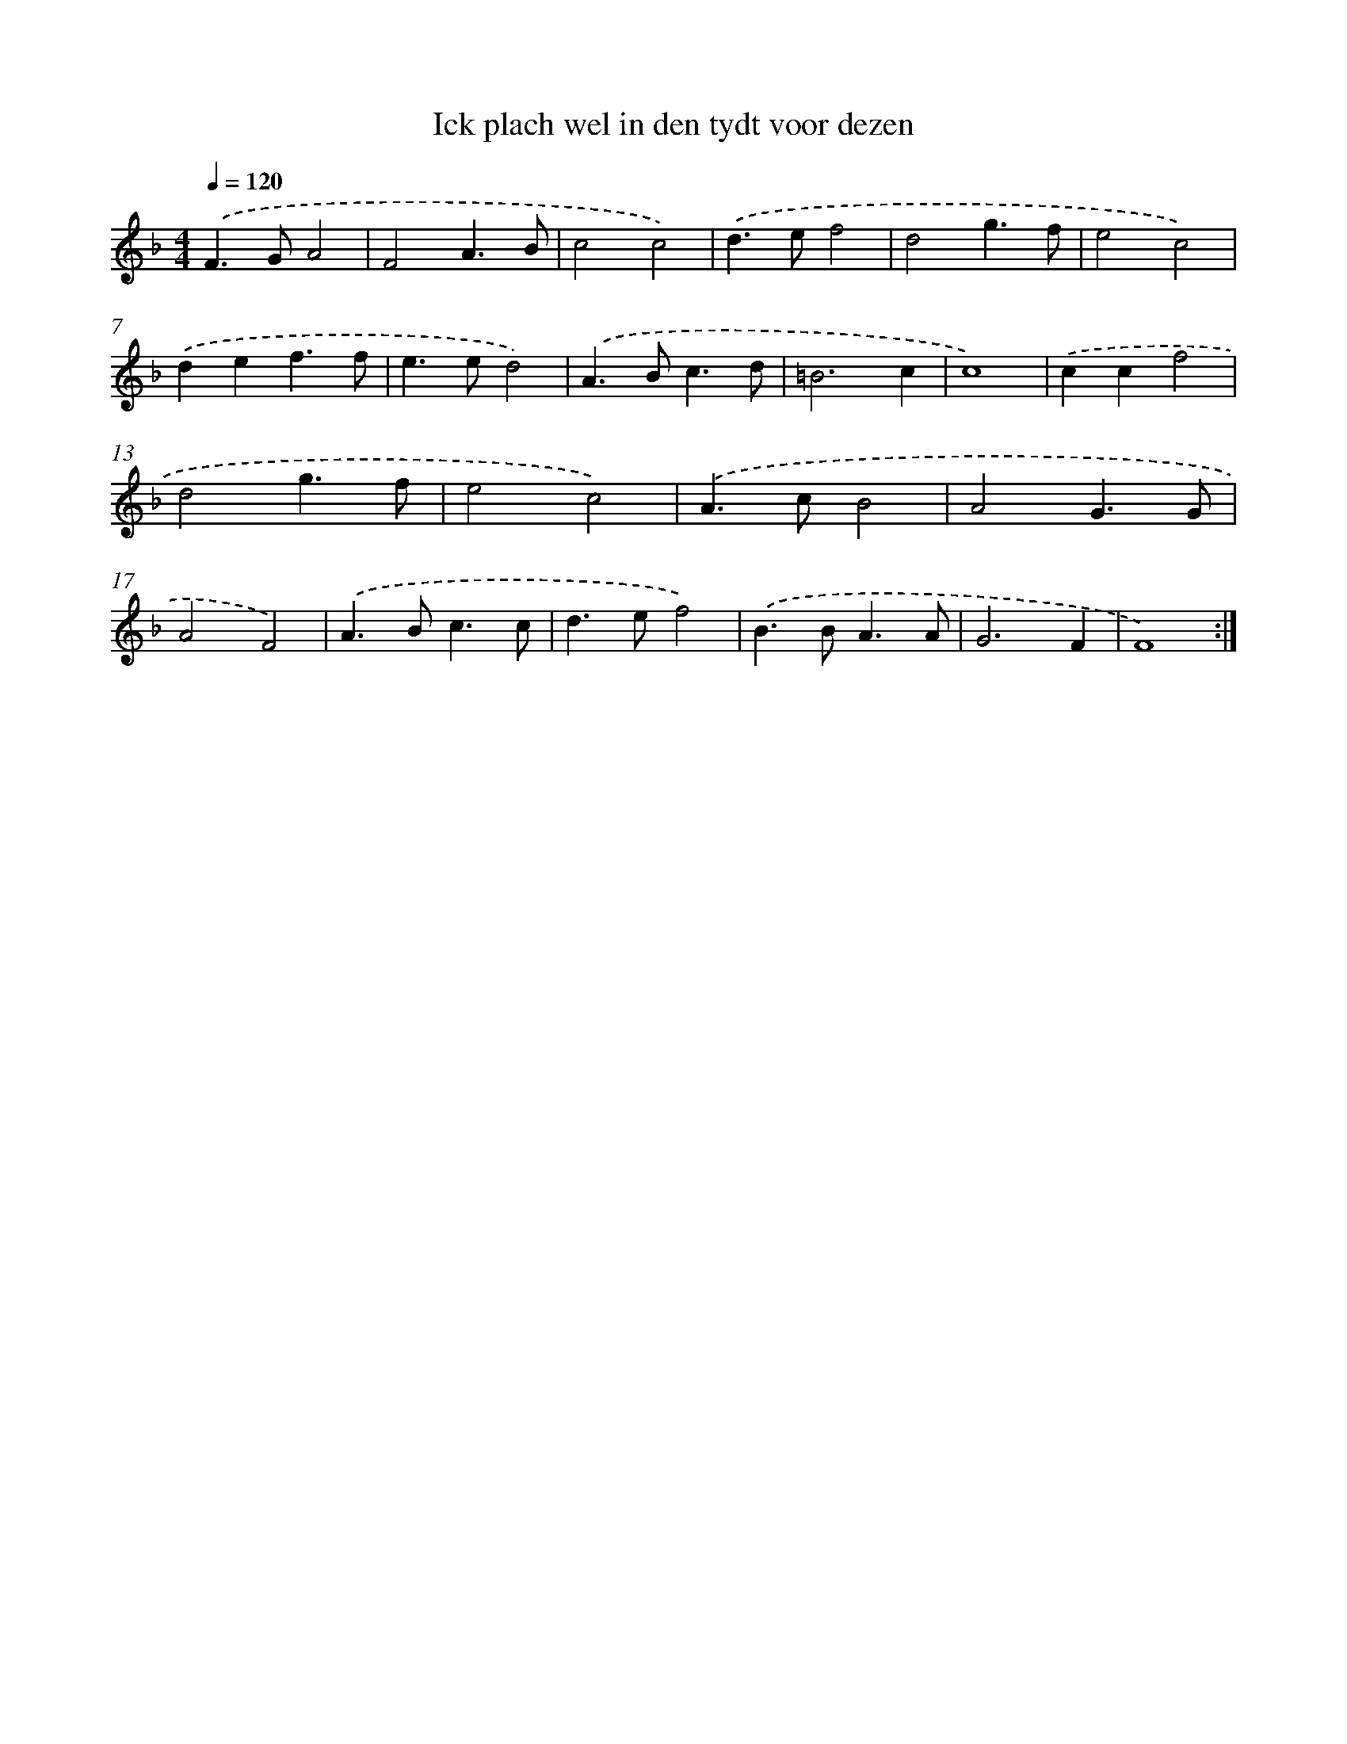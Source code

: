 X: 457
T: Ick plach wel in den tydt voor dezen
%%abc-version 2.0
%%abcx-abcm2ps-target-version 5.9.1 (29 Sep 2008)
%%abc-creator hum2abc beta
%%abcx-conversion-date 2018/11/01 14:35:33
%%humdrum-veritas 1813502368
%%humdrum-veritas-data 2017177127
%%continueall 1
%%barnumbers 0
L: 1/4
M: 4/4
Q: 1/4=120
K: F clef=treble
.('F>GA2 |
F2A3/B/ |
c2c2) |
.('d>ef2 |
d2g3/f/ |
e2c2) |
.('def3/f/ |
e>ed2) |
.('A>Bc3/d/ |
=B3c |
c4) |
.('ccf2 |
d2g3/f/ |
e2c2) |
.('A>cB2 |
A2G3/G/ |
A2F2) |
.('A>Bc3/c/ |
d>ef2) |
.('B>BA3/A/ |
G3F |
F4) :|]
